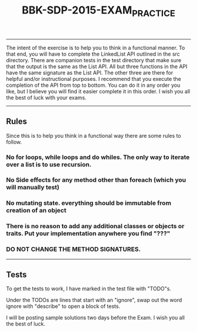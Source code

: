 #+TITLE: BBK-SDP-2015-EXAM_PRACTICE
-----

The intent of the exercise is to help you to think in a functional manner.
To that end, you will have to complete the LinkedList API outlined in the
src directory. There are companion tests in the test directory that make
sure that the output is the same as the List API. All but three functions
in the API have the same signature as the List API. The other three are
there for helpful and/or instructional purposes. I recommend that you
execute the completion of the API from top to bottom. You can do it in any
order you like, but I believe you will find it easier complete it in this
order. I wish you all the best of luck with your exams.

-----
** Rules
Since this is to help you think in a functional way there are some rules
to follow.

*** No for loops, while loops and do whiles. The only way to iterate over a list is to use recursion.
*** No Side effects for any method other than foreach (which you will manually test)
*** No mutating state. everything should be immutable from creation of an object
*** There is no reason to add any additional classes or objects or traits. Put your implementation anywhere you find "???"
*** DO NOT CHANGE THE METHOD SIGNATURES.
-----

** Tests
***** To get the tests to work, I have marked in the test file with "TODO"s.
***** Under the TODOs are lines that start with an "ignore", swap out the word ignore with "describe" to open a block of tests.

I will be posting sample solutions two days before the Exam. I wish you all
the best of luck.
